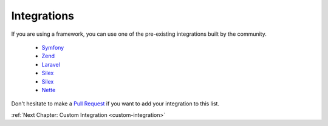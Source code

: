 Integrations
============

If you are using a framework, you can use one of the pre-existing integrations
built by the community.

  * `Symfony <https://packagist.org/packages/doctrine/doctrine-migrations-bundle>`_
  * `Zend <https://packagist.org/packages/doctrine/doctrine-orm-module>`_
  * `Laravel <https://packagist.org/packages/laravel-doctrine/migrations>`_
  * `Silex <https://packagist.org/packages/kurl/silex-doctrine-migrations-provider>`_
  * `Silex <https://packagist.org/packages/dbtlr/silex-doctrine-migrations>`_
  * `Nette <https://packagist.org/packages/zenify/doctrine-migrations>`_

Don't hesitate to make a `Pull Request <https://github.com/doctrine/migrations>`_
if you want to add your integration to this list.

:ref:`Next Chapter: Custom Integration <custom-integration>`
